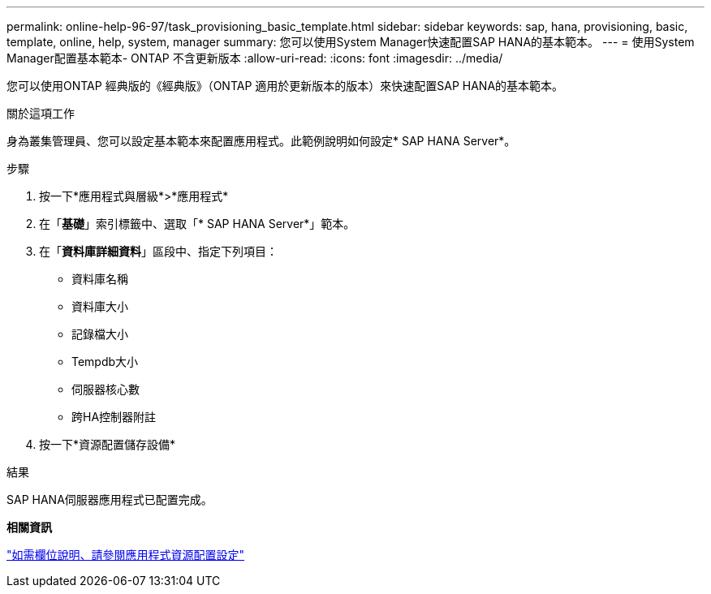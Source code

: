 ---
permalink: online-help-96-97/task_provisioning_basic_template.html 
sidebar: sidebar 
keywords: sap, hana, provisioning, basic, template, online, help, system, manager 
summary: 您可以使用System Manager快速配置SAP HANA的基本範本。 
---
= 使用System Manager配置基本範本- ONTAP 不含更新版本
:allow-uri-read: 
:icons: font
:imagesdir: ../media/


[role="lead"]
您可以使用ONTAP 經典版的《經典版》（ONTAP 適用於更新版本的版本）來快速配置SAP HANA的基本範本。

.關於這項工作
身為叢集管理員、您可以設定基本範本來配置應用程式。此範例說明如何設定* SAP HANA Server*。

.步驟
. 按一下*應用程式與層級*>*應用程式*
. 在「*基礎*」索引標籤中、選取「* SAP HANA Server*」範本。
. 在「**資料庫詳細資料**」區段中、指定下列項目：
+
** 資料庫名稱
** 資料庫大小
** 記錄檔大小
** Tempdb大小
** 伺服器核心數
** 跨HA控制器附註


. 按一下*資源配置儲存設備*


.結果
SAP HANA伺服器應用程式已配置完成。

*相關資訊*

link:reference_application_provisioning_settings.md#GUID-00EAA47A-D310-4ED6-8D1B-7AE16AB3E6A5["如需欄位說明、請參閱應用程式資源配置設定"]
